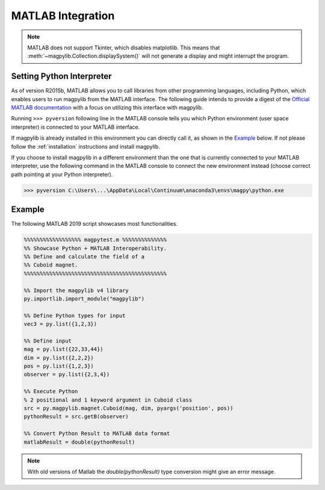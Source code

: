 .. _matlab:

******************
MATLAB Integration
******************

.. note::

   MATLAB does not support Tkinter, which disables matplotlib. This means that :meth:`~magpylib.Collection.displaySystem()` will not generate a display and might interrupt the program.


Setting Python Interpreter
###########################

As of version R2015b, MATLAB allows you to call libraries from other programming languages, including Python, which enables users to run magpylib from the MATLAB interface. The following guide intends to provide a digest of the `Official MATLAB documentation <https://www.mathworks.com/help/matlab/call-python-libraries.html>`_ with a focus on utilizing this interface with magpylib.

Running ``>>> pyversion`` following line in the MATLAB console tells you which Python environment (user space interpreter) is connected to your MATLAB interface.

If magpylib is already installed in this environment you can directly call it, as shown in the `Example`_ below. If not please follow the :ref:`installation` instructions and install magpylib.

If you choose to install magpylib in a different environment than the one that is currently connected to your MATLAB interpreter, use the following command in the MATLAB console to connect the new environment instead (choose correct path pointing at your Python interpreter).

.. code-block:: matlab
    
    >>> pyversion C:\Users\...\AppData\Local\Continuum\anaconda3\envs\magpy\python.exe


Example
############

The following MATLAB 2019 script showcases most functionalities.

.. code-block:: matlab

    %%%%%%%%%%%%%%%%%% magpytest.m %%%%%%%%%%%%%%
    %% Showcase Python + MATLAB Interoperability.    
    %% Define and calculate the field of a 
    %% Cuboid magnet.
    %%%%%%%%%%%%%%%%%%%%%%%%%%%%%%%%%%%%%%%%%%%%%

    %% Import the magpylib v4 library
    py.importlib.import_module("magpylib")

    %% Define Python types for input
    vec3 = py.list({1,2,3})

    %% Define input
    mag = py.list({22,33,44})
    dim = py.list({2,2,2})
    pos = py.list({1,2,3})
    observer = py.list({2,3,4})

    %% Execute Python
    % 2 positional and 1 keyword argument in Cuboid class
    src = py.magpylib.magnet.Cuboid(mag, dim, pyargs('position', pos))
    pythonResult = src.getB(observer)

    %% Convert Python Result to MATLAB data format
    matlabResult = double(pythonResult) 

.. note::
    With old versions of Matlab the *double(pythonResult)* type conversion might give an error message.